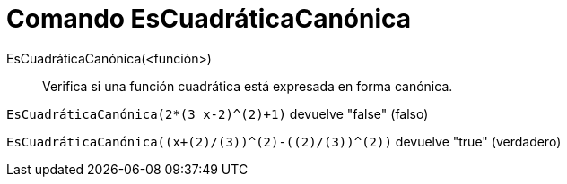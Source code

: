 = Comando EsCuadráticaCanónica
:page-en: commands/IsVertexForm_Command
ifdef::env-github[:imagesdir: /es/modules/ROOT/assets/images]

EsCuadráticaCanónica(<función>)::
  Verifica si una función cuadrática está expresada en forma canónica.

[EXAMPLE]
====

`++EsCuadráticaCanónica(2*(3 x-2)^(2)+1)++` devuelve "false" (falso)

====

[EXAMPLE]
====

`++EsCuadráticaCanónica((x+(2)/(3))^(2)-((2)/(3))^(2))++` devuelve "true" (verdadero)

====
